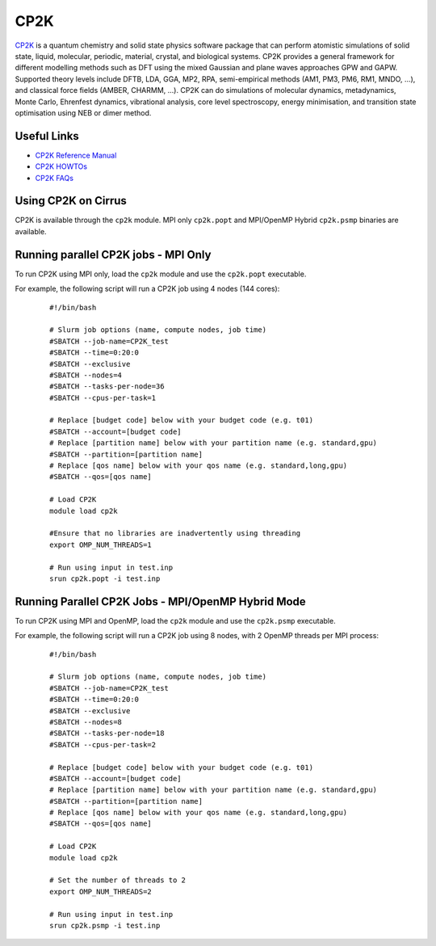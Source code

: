 CP2K
====

`CP2K <https://www.cp2k.org/>`__ is a quantum chemistry and solid state physics software package
that can perform atomistic simulations of solid state, liquid, molecular, periodic, material,
crystal, and biological systems. CP2K provides a general framework for different modelling methods
such as DFT using the mixed Gaussian and plane waves approaches GPW and GAPW. Supported theory
levels include DFTB, LDA, GGA, MP2, RPA, semi-empirical methods (AM1, PM3, PM6, RM1, MNDO, …),
and classical force fields (AMBER, CHARMM, …). CP2K can do simulations of molecular dynamics,
metadynamics, Monte Carlo, Ehrenfest dynamics, vibrational analysis, core level spectroscopy,
energy minimisation, and transition state optimisation using NEB or dimer method.

Useful Links
------------

* `CP2K Reference Manual <https://manual.cp2k.org/#gsc.tab=0>`__
* `CP2K HOWTOs <https://www.cp2k.org/howto>`__
* `CP2K FAQs <https://www.cp2k.org/faq>`__

Using CP2K on Cirrus
--------------------

CP2K is available through the ``cp2k`` module. MPI only ``cp2k.popt`` and MPI/OpenMP Hybrid
``cp2k.psmp`` binaries are available.


Running parallel CP2K jobs - MPI Only
-------------------------------------

To run CP2K using MPI only, load the ``cp2k`` module and use the ``cp2k.popt`` executable.

For example, the following script will run a CP2K job using 4 nodes (144 cores):

   ::

     #!/bin/bash

     # Slurm job options (name, compute nodes, job time)
     #SBATCH --job-name=CP2K_test
     #SBATCH --time=0:20:0
     #SBATCH --exclusive
     #SBATCH --nodes=4
     #SBATCH --tasks-per-node=36
     #SBATCH --cpus-per-task=1

     # Replace [budget code] below with your budget code (e.g. t01)
     #SBATCH --account=[budget code]
     # Replace [partition name] below with your partition name (e.g. standard,gpu)
     #SBATCH --partition=[partition name]
     # Replace [qos name] below with your qos name (e.g. standard,long,gpu)
     #SBATCH --qos=[qos name]

     # Load CP2K
     module load cp2k

     #Ensure that no libraries are inadvertently using threading
     export OMP_NUM_THREADS=1

     # Run using input in test.inp
     srun cp2k.popt -i test.inp


Running Parallel CP2K Jobs - MPI/OpenMP Hybrid Mode
---------------------------------------------------

To run CP2K using MPI and OpenMP, load the ``cp2k`` module and use the ``cp2k.psmp`` executable.

For example, the following script will run a CP2K job using 8 nodes, with 2 OpenMP threads per MPI process:

  ::

   #!/bin/bash

   # Slurm job options (name, compute nodes, job time)
   #SBATCH --job-name=CP2K_test
   #SBATCH --time=0:20:0
   #SBATCH --exclusive
   #SBATCH --nodes=8
   #SBATCH --tasks-per-node=18
   #SBATCH --cpus-per-task=2

   # Replace [budget code] below with your budget code (e.g. t01)
   #SBATCH --account=[budget code]
   # Replace [partition name] below with your partition name (e.g. standard,gpu)
   #SBATCH --partition=[partition name]
   # Replace [qos name] below with your qos name (e.g. standard,long,gpu)
   #SBATCH --qos=[qos name]

   # Load CP2K
   module load cp2k

   # Set the number of threads to 2
   export OMP_NUM_THREADS=2

   # Run using input in test.inp
   srun cp2k.psmp -i test.inp
